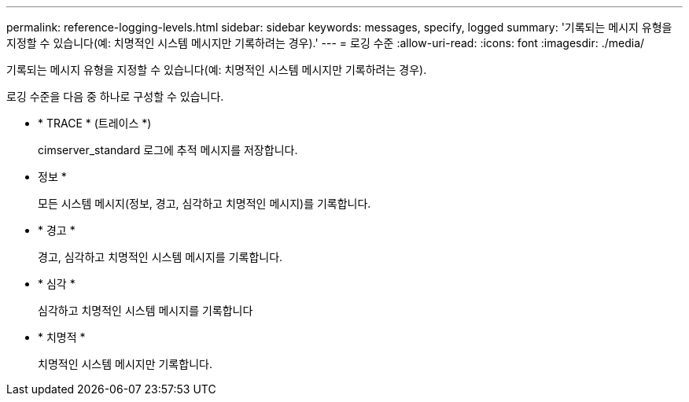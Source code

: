 ---
permalink: reference-logging-levels.html 
sidebar: sidebar 
keywords: messages, specify, logged 
summary: '기록되는 메시지 유형을 지정할 수 있습니다(예: 치명적인 시스템 메시지만 기록하려는 경우).' 
---
= 로깅 수준
:allow-uri-read: 
:icons: font
:imagesdir: ./media/


[role="lead"]
기록되는 메시지 유형을 지정할 수 있습니다(예: 치명적인 시스템 메시지만 기록하려는 경우).

로깅 수준을 다음 중 하나로 구성할 수 있습니다.

* * TRACE * (트레이스 *)
+
cimserver_standard 로그에 추적 메시지를 저장합니다.

* 정보 *
+
모든 시스템 메시지(정보, 경고, 심각하고 치명적인 메시지)를 기록합니다.

* * 경고 *
+
경고, 심각하고 치명적인 시스템 메시지를 기록합니다.

* * 심각 *
+
심각하고 치명적인 시스템 메시지를 기록합니다

* * 치명적 *
+
치명적인 시스템 메시지만 기록합니다.


